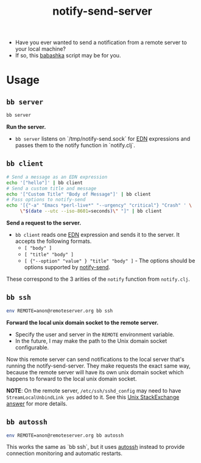 #+title: notify-send-server
#+startup: fold indent
#+filetags: :github:project:

- Have you ever wanted to send a notification from a remote server to your local machine?
- If so, this [[https://babashka.org/][babashka]] script may be for you.

* Usage

** =bb server=
#+begin_src bash
bb server
#+end_src

*Run the server.*

- =bb server= listens on `/tmp/notify-send.sock` for [[https://github.com/edn-format/edn][EDN]] expressions and passes them to the notify function in `notify.clj`.

** =bb client=
#+begin_src bash
# Send a message as an EDN expression
echo '["hello"]' | bb client
# Send a custom title and message
echo '["Custom Title" "Body of Message"]' | bb client
# Pass options to notify-send
echo '[{"-a" "Emacs *perl-live*" "--urgency" "critical"} "Crash" ' \
     \"$(date --utc --iso-8601=seconds)\" "]" | bb client
#+end_src

*Send a request to the server.*

- =bb client= reads one [[https://github.com/edn-format/edn][EDN]] expression and sends it to the server.  It accepts the following formats.
  + =[ "body" ]=
  + =[ "title" "body" ]=
  + =[ {"--option" "value" } "title" "body" ]= - The options should be options supported by [[https://manpages.ubuntu.com/manpages/noble/man1/notify-send.1.html][notify-send]].

These correspond to the 3 arities of the =notify= function from =notify.clj=.

** =bb ssh=
#+begin_src bash
env REMOTE=anon@remoteserver.org bb ssh
#+end_src

*Forward the local unix domain socket to the remote server.*

- Specify the user and server in the =REMOTE= environment variable.
- In the future, I may make the path to the Unix domain socket configurable.

Now this remote server can send notifications to the local server that's running the notify-send-server.  They make requests the exact same way, because the remote server will have its own unix domain socket which happens to forward to the local unix domain socket.

*NOTE*:  On the remote server, =/etc/ssh/sshd_config= may need to have =StreamLocalUnbindLink yes= added to it.  See this [[https://unix.stackexchange.com/a/429903][Unix StackExchange answer]] for more details.

** =bb autossh=
#+begin_src bash
env REMOTE=anon@remoteserver.org bb autossh
#+end_src

This works the same as `bb ssh`, but it uses [[https://github.com/Autossh/autossh][autossh]] instead to provide connection monitoring and automatic restarts.
